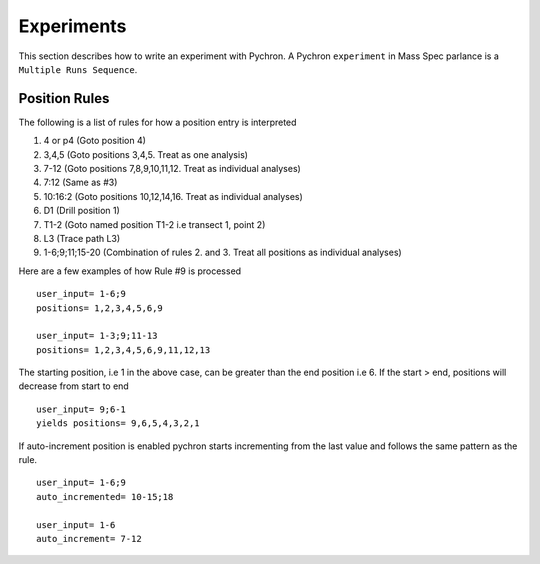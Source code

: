Experiments
-------------

This section describes how to write an experiment with Pychron. A Pychron ``experiment``
in Mass Spec parlance is a ``Multiple Runs Sequence``.

Position Rules
~~~~~~~~~~~~~~~

The following is a list of rules for how a position entry is interpreted

#. 4 or p4 (Goto position 4)
#. 3,4,5 (Goto positions 3,4,5. Treat as one analysis)
#. 7-12 (Goto positions 7,8,9,10,11,12. Treat as individual analyses)
#. 7:12 (Same as #3)
#. 10:16:2 (Goto positions 10,12,14,16. Treat as individual analyses)
#. D1 (Drill position 1)
#. T1-2 (Goto named position T1-2 i.e transect 1, point 2)
#. L3 (Trace path L3)
#. 1-6;9;11;15-20 (Combination of rules 2. and 3. Treat all positions as individual analyses)

Here are a few examples of how Rule #9 is processed

::

    user_input= 1-6;9
    positions= 1,2,3,4,5,6,9
    
    user_input= 1-3;9;11-13
    positions= 1,2,3,4,5,6,9,11,12,13
    


The starting position, i.e 1 in the above case, can be greater than the end position i.e 6. 
If the start > end, positions will decrease from start to end
::

    user_input= 9;6-1
    yields positions= 9,6,5,4,3,2,1
    
    

If auto-increment position is enabled pychron starts incrementing from the last value and follows the same pattern as the rule.

::
    
    user_input= 1-6;9
    auto_incremented= 10-15;18
    
    user_input= 1-6
    auto_increment= 7-12
    


